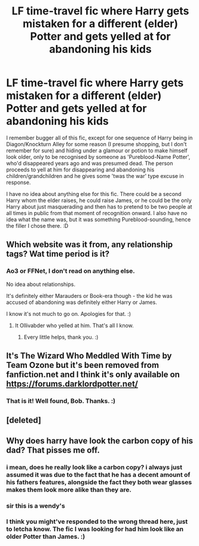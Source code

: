 #+TITLE: LF time-travel fic where Harry gets mistaken for a different (elder) Potter and gets yelled at for abandoning his kids

* LF time-travel fic where Harry gets mistaken for a different (elder) Potter and gets yelled at for abandoning his kids
:PROPERTIES:
:Author: Avalon1632
:Score: 36
:DateUnix: 1603008885.0
:DateShort: 2020-Oct-18
:FlairText: What's That Fic?
:END:
I remember bugger all of this fic, except for one sequence of Harry being in Diagon/Knockturn Alley for some reason (I presume shopping, but I don't remember for sure) and hiding under a glamour or potion to make himself look older, only to be recognised by someone as 'Pureblood-Name Potter', who'd disappeared years ago and was presumed dead. The person proceeds to yell at him for disappearing and abandoning his children/grandchildren and he gives some 'twas the war' type excuse in response.

I have no idea about anything else for this fic. There could be a second Harry whom the elder raises, he could raise James, or he could be the only Harry about just masquerading and then has to pretend to be two people at all times in public from that moment of recognition onward. I also have no idea what the name was, but it was something Pureblood-sounding, hence the filler I chose there. :D


** Which website was it from, any relationship tags? Wat time period is it?
:PROPERTIES:
:Author: noob_360
:Score: 10
:DateUnix: 1603026170.0
:DateShort: 2020-Oct-18
:END:

*** Ao3 or FFNet, I don't read on anything else.

No idea about relationships.

It's definitely either Marauders or Book-era though - the kid he was accused of abandoning was definitely either Harry or James.

I know it's not much to go on. Apologies for that. :)
:PROPERTIES:
:Author: Avalon1632
:Score: 9
:DateUnix: 1603026660.0
:DateShort: 2020-Oct-18
:END:

**** It Ollivabder who yelled at him. That's all I know.
:PROPERTIES:
:Author: TheDawnOfTexas
:Score: 8
:DateUnix: 1603029489.0
:DateShort: 2020-Oct-18
:END:

***** Every little helps, thank you. :)
:PROPERTIES:
:Author: Avalon1632
:Score: 3
:DateUnix: 1603034071.0
:DateShort: 2020-Oct-18
:END:


** It's The Wizard Who Meddled With Time by Team Ozone but it's been removed from fanfiction.net and I think it's only available on [[https://forums.darklordpotter.net/]]
:PROPERTIES:
:Author: BobtheWanker
:Score: 10
:DateUnix: 1603038657.0
:DateShort: 2020-Oct-18
:END:

*** That is it! Well found, Bob. Thanks. :)
:PROPERTIES:
:Author: Avalon1632
:Score: 5
:DateUnix: 1603041886.0
:DateShort: 2020-Oct-18
:END:


** [deleted]
:PROPERTIES:
:Score: 2
:DateUnix: 1603025589.0
:DateShort: 2020-Oct-18
:END:


** Why does harry have look the carbon copy of his dad? That pisses me off.
:PROPERTIES:
:Author: Icanceli
:Score: 1
:DateUnix: 1603044770.0
:DateShort: 2020-Oct-18
:END:

*** i mean, does he really look like a carbon copy? i always just assumed it was due to the fact that he has a decent amount of his fathers features, alongside the fact they both wear glasses makes them look more alike than they are.
:PROPERTIES:
:Author: JonasS1999
:Score: 4
:DateUnix: 1603050400.0
:DateShort: 2020-Oct-18
:END:


*** sir this is a wendy's
:PROPERTIES:
:Author: hissing_vassal
:Score: 3
:DateUnix: 1603587257.0
:DateShort: 2020-Oct-25
:END:


*** I think you might've responded to the wrong thread here, just to letcha know. The fic I was looking for had him look like an older Potter than James. :)
:PROPERTIES:
:Author: Avalon1632
:Score: 4
:DateUnix: 1603045114.0
:DateShort: 2020-Oct-18
:END:
